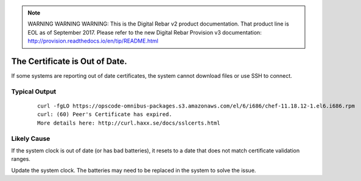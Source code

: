 
.. note:: WARNING WARNING WARNING:  This is the Digital Rebar v2 product documentation.  That product line is EOL as of September 2017.  Please refer to the new Digital Rebar Provision v3 documentation:  http:\/\/provision.readthedocs.io\/en\/tip\/README.html

.. index::
  Certificate; Out of Date

.. _faq_certificate:

The Certificate is Out of Date.
===============================

If some systems are reporting out of date certificates, the system cannot download files or use SSH to connect.

Typical Output
--------------

    ::

      curl -fgLO https://opscode-omnibus-packages.s3.amazonaws.com/el/6/i686/chef-11.18.12-1.el6.i686.rpm
      curl: (60) Peer's Certificate has expired.
      More details here: http://curl.haxx.se/docs/sslcerts.html

Likely Cause
------------

If the system clock is out of date (or has bad batteries), it resets to a date that does not match certificate validation ranges.

Update the system clock.  The batteries may need to be replaced in the system to solve the issue. 
